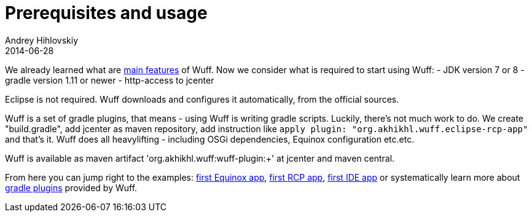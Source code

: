 = Prerequisites and usage
Andrey Hihlovskiy
2014-06-28
:sectanchors:
:jbake-type: page
:jbake-status: published

We already learned what are xref:Feature-overview#[main features] of Wuff. Now we consider what is required to start using Wuff:
- JDK version 7 or 8
- gradle version 1.11 or newer
- http-access to jcenter

Eclipse is not required. Wuff downloads and configures it automatically, from the official sources.

Wuff is a set of gradle plugins, that means - using Wuff is writing gradle scripts. Luckily, there's not much work to do. 
We create "build.gradle", add jcenter as maven repository, add instruction like `apply plugin: "org.akhikhl.wuff.eclipse-rcp-app"` and that's it. 
Wuff does all heavylifting - including OSGi dependencies, Equinox configuration etc.etc.

Wuff is available as maven artifact 'org.akhikhl.wuff:wuff-plugin:+' at jcenter and maven central.

From here you can jump right to the examples: xref:Create-first-Equinox-app#[first Equinox app], xref:Create-first-RCP-app#[first RCP app], xref:Create-first-IDE-app#[first IDE app] or systematically learn more about xref:Gradle-plugins#[gradle plugins] provided by Wuff.

